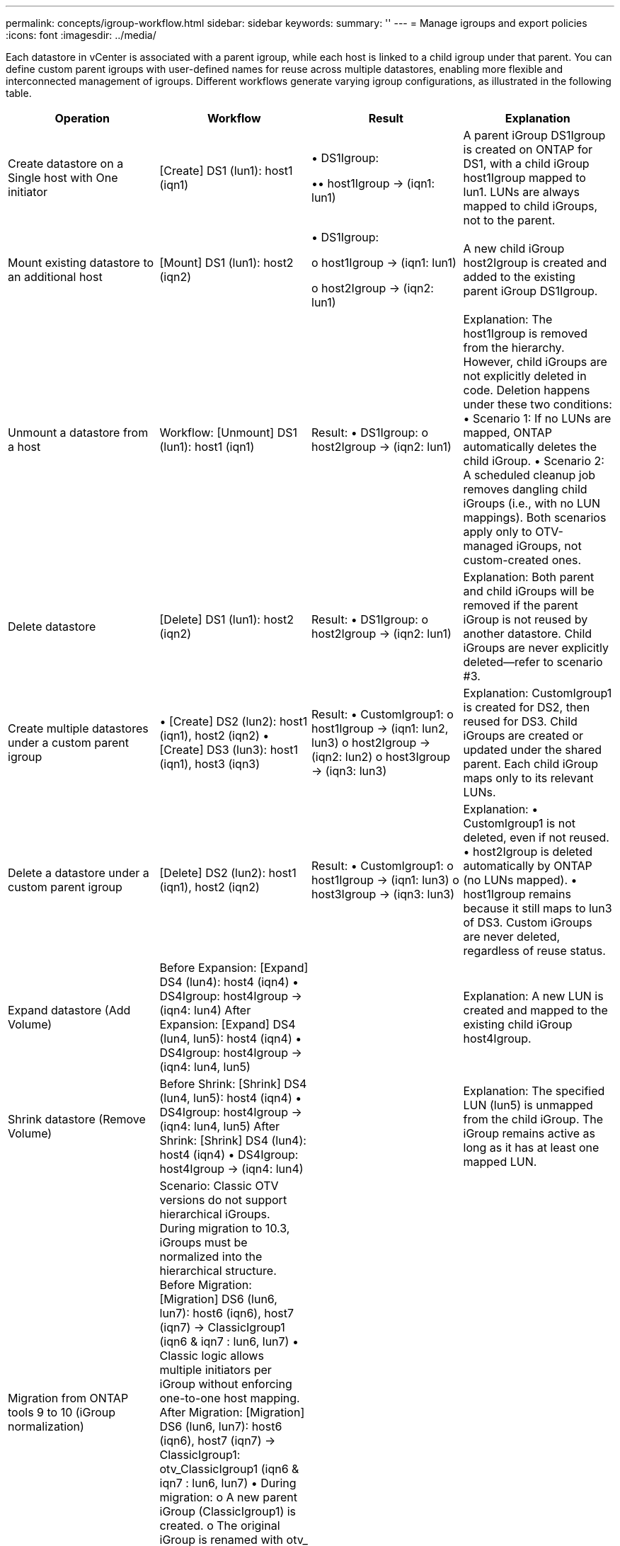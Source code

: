 ---
permalink: concepts/igroup-workflow.html
sidebar: sidebar
keywords:
summary: ''
---
= Manage igroups and export policies
:icons: font
:imagesdir: ../media/

[.lead]
Each datastore in vCenter is associated with a parent igroup, while each host is linked to a child igroup under that parent. You can define custom parent igroups with user-defined names for reuse across multiple datastores, enabling more flexible and interconnected management of igroups. Different workflows generate varying igroup configurations, as illustrated in the following table.

|===
|Operation |Workflow| Result |Explanation 

|Create datastore on a Single host with One initiator |[Create] DS1 (lun1): host1 (iqn1)|
• DS1Igroup:

•• host1Igroup → (iqn1: lun1)
|A parent iGroup DS1Igroup is created on ONTAP for DS1, with a child iGroup host1Igroup mapped to lun1. LUNs are always mapped to child iGroups, not to the parent.

|Mount existing datastore to an additional host|[Mount] DS1 (lun1): host2 (iqn2)
|
•	DS1Igroup:

o	host1Igroup → (iqn1: lun1)

o	host2Igroup → (iqn2: lun1)
|A new child iGroup host2Igroup is created and added to the existing parent iGroup DS1Igroup.


|Unmount a datastore from a host|Workflow:
[Unmount] DS1 (lun1): host1 (iqn1)

|Result:
•	DS1Igroup:
o	host2Igroup → (iqn2: lun1)
|Explanation:
The host1Igroup is removed from the hierarchy. However, child iGroups are not explicitly deleted in code. Deletion happens under these two conditions:
•	Scenario 1: If no LUNs are mapped, ONTAP automatically deletes the child iGroup.
•	Scenario 2: A scheduled cleanup job removes dangling child iGroups (i.e., with no LUN mappings).
Both scenarios apply only to OTV-managed iGroups, not custom-created ones.


|Delete datastore|[Delete] DS1 (lun1): host2 (iqn2)

|Result:
•	DS1Igroup:
o	host2Igroup → (iqn2: lun1)
|Explanation:
Both parent and child iGroups will be removed if the parent iGroup is not reused by another datastore. Child iGroups are never explicitly deleted—refer to scenario #3.


|Create multiple datastores under a custom parent igroup|•	[Create] DS2 (lun2): host1 (iqn1), host2 (iqn2)
•	[Create] DS3 (lun3): host1 (iqn1), host3 (iqn3)

|Result:
•	CustomIgroup1:
o	host1Igroup → (iqn1: lun2, lun3)
o	host2Igroup → (iqn2: lun2)
o	host3Igroup → (iqn3: lun3)
|Explanation:
CustomIgroup1 is created for DS2, then reused for DS3. Child iGroups are created or updated under the shared parent. Each child iGroup maps only to its relevant LUNs.


|Delete a datastore under a custom parent igroup|[Delete] DS2 (lun2): host1 (iqn1), host2 (iqn2)

|Result:
•	CustomIgroup1:
o	host1Igroup → (iqn1: lun3)
o	host3Igroup → (iqn3: lun3)
|Explanation:
•	CustomIgroup1 is not deleted, even if not reused.
•	host2Igroup is deleted automatically by ONTAP (no LUNs mapped).
•	host1Igroup remains because it still maps to lun3 of DS3.
Custom iGroups are never deleted, regardless of reuse status.


|Expand datastore (Add Volume)|Before Expansion:
[Expand] DS4 (lun4): host4 (iqn4)
•	DS4Igroup: host4Igroup → (iqn4: lun4)
After Expansion:
[Expand] DS4 (lun4, lun5): host4 (iqn4)
•	DS4Igroup: host4Igroup → (iqn4: lun4, lun5)
||Explanation:
A new LUN is created and mapped to the existing child iGroup host4Igroup.


|Shrink datastore (Remove Volume)|Before Shrink:
[Shrink] DS4 (lun4, lun5): host4 (iqn4)
•	DS4Igroup: host4Igroup → (iqn4: lun4, lun5)
After Shrink:
[Shrink] DS4 (lun4): host4 (iqn4)
•	DS4Igroup: host4Igroup → (iqn4: lun4)

||Explanation:
The specified LUN (lun5) is unmapped from the child iGroup. The iGroup remains active as long as it has at least one mapped LUN.


|Migration from ONTAP tools 9 to 10 (iGroup normalization)|Scenario:
Classic OTV versions do not support hierarchical iGroups. During migration to 10.3, iGroups must be normalized into the hierarchical structure.
Before Migration:
[Migration] DS6 (lun6, lun7): host6 (iqn6), host7 (iqn7)
→ ClassicIgroup1 (iqn6 & iqn7 : lun6, lun7)
•	Classic logic allows multiple initiators per iGroup without enforcing one-to-one host mapping.
After Migration:
[Migration] DS6 (lun6, lun7): host6 (iqn6), host7 (iqn7)
→ ClassicIgroup1:
otv_ClassicIgroup1 (iqn6 & iqn7 : lun6, lun7)
•	During migration:
o	A new parent iGroup (ClassicIgroup1) is created.
o	The original iGroup is renamed with otv_ prefix and becomes a child iGroup.
o	This ensures compliance with the hierarchical model.
Note: Please refer to the Classic SAN documentation for the older iGroup behaviors.
||


|===